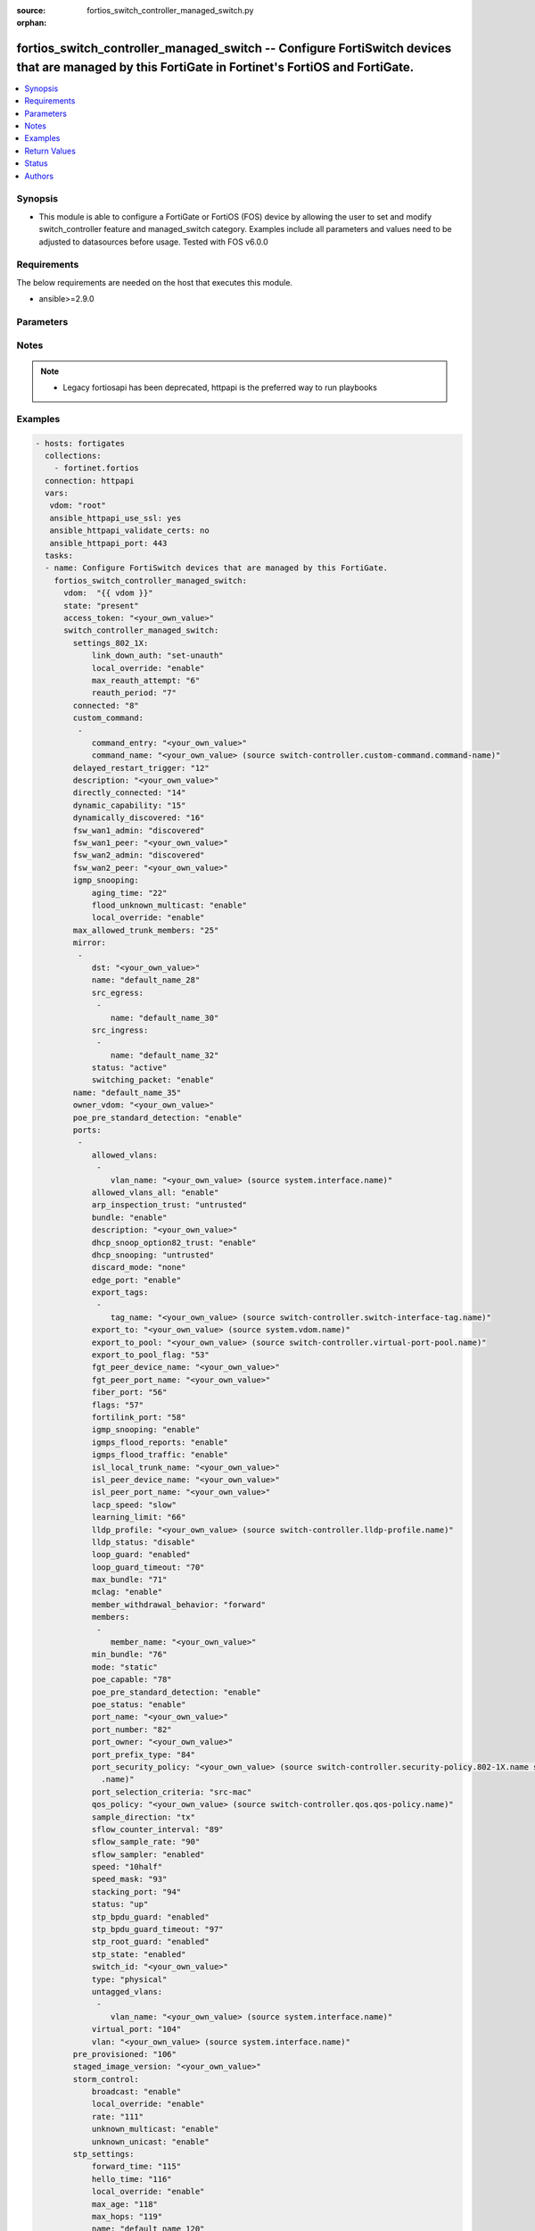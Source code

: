 :source: fortios_switch_controller_managed_switch.py

:orphan:

.. fortios_switch_controller_managed_switch:

fortios_switch_controller_managed_switch -- Configure FortiSwitch devices that are managed by this FortiGate in Fortinet's FortiOS and FortiGate.
+++++++++++++++++++++++++++++++++++++++++++++++++++++++++++++++++++++++++++++++++++++++++++++++++++++++++++++++++++++++++++++++++++++++++++++++++

.. versionadded:: 2.8

.. contents::
   :local:
   :depth: 1


Synopsis
--------
- This module is able to configure a FortiGate or FortiOS (FOS) device by allowing the user to set and modify switch_controller feature and managed_switch category. Examples include all parameters and values need to be adjusted to datasources before usage. Tested with FOS v6.0.0



Requirements
------------
The below requirements are needed on the host that executes this module.

- ansible>=2.9.0


Parameters
----------


.. raw:: html

    <ul>
    <li> <span class="li-head">access_token</span> - Token-based authentication. Generated from GUI of Fortigate. <span class="li-normal">type: str</span> <span class="li-required">required: False</span></li>
    <li> <span class="li-head">vdom</span> - Virtual domain, among those defined previously. A vdom is a virtual instance of the FortiGate that can be configured and used as a different unit. <span class="li-normal">type: str</span> <span class="li-normal">default: root</span></li>
    <li> <span class="li-head">state</span> - Indicates whether to create or remove the object. This attribute was present already in previous version in a deeper level. It has been moved out to this outer level. <span class="li-normal">type: str</span> <span class="li-required">required: False</span> <span class="li-normal">choices: present, absent</span></li>
    <li> <span class="li-head">switch_controller_managed_switch</span> - Configure FortiSwitch devices that are managed by this FortiGate. <span class="li-normal">type: dict</span></li>
        <ul class="ul-self">
        <li> <span class="li-head">state</span> - B(Deprecated) <span class="li-normal">type: str</span> <span class="li-required">required: False</span> <span class="li-normal">choices: present, absent</span></li>
        <li> <span class="li-head">settings_802_1X</span> - Configuration method to edit FortiSwitch 802.1X global settings. <span class="li-normal">type: dict</span></li>
            <ul class="ul-self">
            <li> <span class="li-head">link_down_auth</span> - Authentication state to set if a link is down. <span class="li-normal">type: str</span> <span class="li-normal">choices: set-unauth, no-action</span></li>
            <li> <span class="li-head">local_override</span> - Enable to override global 802.1X settings on individual FortiSwitches. <span class="li-normal">type: str</span> <span class="li-normal">choices: enable, disable</span></li>
            <li> <span class="li-head">max_reauth_attempt</span> - Maximum number of authentication attempts (0 - 15). <span class="li-normal">type: int</span></li>
            <li> <span class="li-head">reauth_period</span> - Reauthentication time interval (1 - 1440 min). <span class="li-normal">type: int</span></li>
            </ul>
        <li> <span class="li-head">connected</span> - CAPWAP connection. <span class="li-normal">type: int</span></li>
        <li> <span class="li-head">custom_command</span> - Configuration method to edit FortiSwitch commands to be pushed to this FortiSwitch device upon rebooting the FortiGate switch controller or the FortiSwitch. <span class="li-normal">type: list</span></li>
            <ul class="ul-self">
            <li> <span class="li-head">command_entry</span> - List of FortiSwitch commands. <span class="li-normal">type: str</span></li>
            <li> <span class="li-head">command_name</span> - Names of commands to be pushed to this FortiSwitch device, as configured under config switch-controller custom-command. Source switch-controller.custom-command.command-name. <span class="li-normal">type: str</span></li>
            </ul>
        <li> <span class="li-head">delayed_restart_trigger</span> - Delayed restart triggered for this FortiSwitch. <span class="li-normal">type: int</span></li>
        <li> <span class="li-head">description</span> - Description. <span class="li-normal">type: str</span></li>
        <li> <span class="li-head">directly_connected</span> - Directly connected FortiSwitch. <span class="li-normal">type: int</span></li>
        <li> <span class="li-head">dynamic_capability</span> - List of features this FortiSwitch supports (not configurable) that is sent to the FortiGate device for subsequent configuration initiated by the FortiGate device. <span class="li-normal">type: int</span></li>
        <li> <span class="li-head">dynamically_discovered</span> - Dynamically discovered FortiSwitch. <span class="li-normal">type: int</span></li>
        <li> <span class="li-head">fsw_wan1_admin</span> - FortiSwitch WAN1 admin status; enable to authorize the FortiSwitch as a managed switch. <span class="li-normal">type: str</span> <span class="li-normal">choices: discovered, disable, enable</span></li>
        <li> <span class="li-head">fsw_wan1_peer</span> - Fortiswitch WAN1 peer port. <span class="li-normal">type: str</span></li>
        <li> <span class="li-head">fsw_wan2_admin</span> - FortiSwitch WAN2 admin status; enable to authorize the FortiSwitch as a managed switch. <span class="li-normal">type: str</span> <span class="li-normal">choices: discovered, disable, enable</span></li>
        <li> <span class="li-head">fsw_wan2_peer</span> - FortiSwitch WAN2 peer port. <span class="li-normal">type: str</span></li>
        <li> <span class="li-head">igmp_snooping</span> - Configure FortiSwitch IGMP snooping global settings. <span class="li-normal">type: dict</span></li>
            <ul class="ul-self">
            <li> <span class="li-head">aging_time</span> - Maximum time to retain a multicast snooping entry for which no packets have been seen (15 - 3600 sec). <span class="li-normal">type: int</span></li>
            <li> <span class="li-head">flood_unknown_multicast</span> - Enable/disable unknown multicast flooding. <span class="li-normal">type: str</span> <span class="li-normal">choices: enable, disable</span></li>
            <li> <span class="li-head">local_override</span> - Enable/disable overriding the global IGMP snooping configuration. <span class="li-normal">type: str</span> <span class="li-normal">choices: enable, disable</span></li>
            </ul>
        <li> <span class="li-head">max_allowed_trunk_members</span> - FortiSwitch maximum allowed trunk members. <span class="li-normal">type: int</span></li>
        <li> <span class="li-head">mirror</span> - Configuration method to edit FortiSwitch packet mirror. <span class="li-normal">type: list</span></li>
            <ul class="ul-self">
            <li> <span class="li-head">dst</span> - Destination port. <span class="li-normal">type: str</span></li>
            <li> <span class="li-head">name</span> - Mirror name. <span class="li-normal">type: str</span> <span class="li-required">required: True</span></li>
            <li> <span class="li-head">src_egress</span> - Source egress interfaces. <span class="li-normal">type: list</span></li>
                <ul class="ul-self">
                <li> <span class="li-head">name</span> - Interface name. <span class="li-normal">type: str</span> <span class="li-required">required: True</span></li>
                </ul>
            <li> <span class="li-head">src_ingress</span> - Source ingress interfaces. <span class="li-normal">type: list</span></li>
                <ul class="ul-self">
                <li> <span class="li-head">name</span> - Interface name. <span class="li-normal">type: str</span> <span class="li-required">required: True</span></li>
                </ul>
            <li> <span class="li-head">status</span> - Active/inactive mirror configuration. <span class="li-normal">type: str</span> <span class="li-normal">choices: active, inactive</span></li>
            <li> <span class="li-head">switching_packet</span> - Enable/disable switching functionality when mirroring. <span class="li-normal">type: str</span> <span class="li-normal">choices: enable, disable</span></li>
            </ul>
        <li> <span class="li-head">name</span> - Managed-switch name. <span class="li-normal">type: str</span></li>
        <li> <span class="li-head">owner_vdom</span> - VDOM which owner of port belongs to. <span class="li-normal">type: str</span></li>
        <li> <span class="li-head">poe_pre_standard_detection</span> - Enable/disable PoE pre-standard detection. <span class="li-normal">type: str</span> <span class="li-normal">choices: enable, disable</span></li>
        <li> <span class="li-head">ports</span> - Managed-switch port list. <span class="li-normal">type: list</span></li>
            <ul class="ul-self">
            <li> <span class="li-head">allowed_vlans</span> - Configure switch port tagged vlans <span class="li-normal">type: list</span></li>
                <ul class="ul-self">
                <li> <span class="li-head">vlan_name</span> - VLAN name. Source system.interface.name. <span class="li-normal">type: str</span></li>
                </ul>
            <li> <span class="li-head">allowed_vlans_all</span> - Enable/disable all defined vlans on this port. <span class="li-normal">type: str</span> <span class="li-normal">choices: enable, disable</span></li>
            <li> <span class="li-head">arp_inspection_trust</span> - Trusted or untrusted dynamic ARP inspection. <span class="li-normal">type: str</span> <span class="li-normal">choices: untrusted, trusted</span></li>
            <li> <span class="li-head">bundle</span> - Enable/disable Link Aggregation Group (LAG) bundling for non-FortiLink interfaces. <span class="li-normal">type: str</span> <span class="li-normal">choices: enable, disable</span></li>
            <li> <span class="li-head">description</span> - Description for port. <span class="li-normal">type: str</span></li>
            <li> <span class="li-head">dhcp_snoop_option82_trust</span> - Enable/disable allowance of DHCP with option-82 on untrusted interface. <span class="li-normal">type: str</span> <span class="li-normal">choices: enable, disable</span></li>
            <li> <span class="li-head">dhcp_snooping</span> - Trusted or untrusted DHCP-snooping interface. <span class="li-normal">type: str</span> <span class="li-normal">choices: untrusted, trusted</span></li>
            <li> <span class="li-head">discard_mode</span> - Configure discard mode for port. <span class="li-normal">type: str</span> <span class="li-normal">choices: none, all-untagged, all-tagged</span></li>
            <li> <span class="li-head">edge_port</span> - Enable/disable this interface as an edge port, bridging connections between workstations and/or computers. <span class="li-normal">type: str</span> <span class="li-normal">choices: enable, disable</span></li>
            <li> <span class="li-head">export_tags</span> - Switch controller export tag name. <span class="li-normal">type: list</span></li>
                <ul class="ul-self">
                <li> <span class="li-head">tag_name</span> - Switch tag name. Source switch-controller.switch-interface-tag.name. <span class="li-normal">type: str</span></li>
                </ul>
            <li> <span class="li-head">export_to</span> - Export managed-switch port to a tenant VDOM. Source system.vdom.name. <span class="li-normal">type: str</span></li>
            <li> <span class="li-head">export_to_pool</span> - Switch controller export port to pool-list. Source switch-controller.virtual-port-pool.name. <span class="li-normal">type: str</span></li>
            <li> <span class="li-head">export_to_pool_flag</span> - Switch controller export port to pool-list. <span class="li-normal">type: int</span></li>
            <li> <span class="li-head">fgt_peer_device_name</span> - FGT peer device name. <span class="li-normal">type: str</span></li>
            <li> <span class="li-head">fgt_peer_port_name</span> - FGT peer port name. <span class="li-normal">type: str</span></li>
            <li> <span class="li-head">fiber_port</span> - Fiber-port. <span class="li-normal">type: int</span></li>
            <li> <span class="li-head">flags</span> - Port properties flags. <span class="li-normal">type: int</span></li>
            <li> <span class="li-head">fortilink_port</span> - FortiLink uplink port. <span class="li-normal">type: int</span></li>
            <li> <span class="li-head">igmp_snooping</span> - Set IGMP snooping mode for the physical port interface. <span class="li-normal">type: str</span> <span class="li-normal">choices: enable, disable</span></li>
            <li> <span class="li-head">igmps_flood_reports</span> - Enable/disable flooding of IGMP reports to this interface when igmp-snooping enabled. <span class="li-normal">type: str</span> <span class="li-normal">choices: enable, disable</span></li>
            <li> <span class="li-head">igmps_flood_traffic</span> - Enable/disable flooding of IGMP snooping traffic to this interface. <span class="li-normal">type: str</span> <span class="li-normal">choices: enable, disable</span></li>
            <li> <span class="li-head">isl_local_trunk_name</span> - ISL local trunk name. <span class="li-normal">type: str</span></li>
            <li> <span class="li-head">isl_peer_device_name</span> - ISL peer device name. <span class="li-normal">type: str</span></li>
            <li> <span class="li-head">isl_peer_port_name</span> - ISL peer port name. <span class="li-normal">type: str</span></li>
            <li> <span class="li-head">lacp_speed</span> - end Link Aggregation Control Protocol (LACP) messages every 30 seconds (slow) or every second (fast). <span class="li-normal">type: str</span> <span class="li-normal">choices: slow, fast</span></li>
            <li> <span class="li-head">learning_limit</span> - Limit the number of dynamic MAC addresses on this Port (1 - 128, 0 = no limit, default). <span class="li-normal">type: int</span></li>
            <li> <span class="li-head">lldp_profile</span> - LLDP port TLV profile. Source switch-controller.lldp-profile.name. <span class="li-normal">type: str</span></li>
            <li> <span class="li-head">lldp_status</span> - LLDP transmit and receive status. <span class="li-normal">type: str</span> <span class="li-normal">choices: disable, rx-only, tx-only, tx-rx</span></li>
            <li> <span class="li-head">loop_guard</span> - Enable/disable loop-guard on this interface, an STP optimization used to prevent network loops. <span class="li-normal">type: str</span> <span class="li-normal">choices: enabled, disabled</span></li>
            <li> <span class="li-head">loop_guard_timeout</span> - Loop-guard timeout (0 - 120 min). <span class="li-normal">type: int</span></li>
            <li> <span class="li-head">max_bundle</span> - Maximum size of LAG bundle (1 - 24) <span class="li-normal">type: int</span></li>
            <li> <span class="li-head">mclag</span> - Enable/disable multi-chassis link aggregation (MCLAG). <span class="li-normal">type: str</span> <span class="li-normal">choices: enable, disable</span></li>
            <li> <span class="li-head">member_withdrawal_behavior</span> - Port behavior after it withdraws because of loss of control packets. <span class="li-normal">type: str</span> <span class="li-normal">choices: forward, block</span></li>
            <li> <span class="li-head">members</span> - Aggregated LAG bundle interfaces. <span class="li-normal">type: list</span></li>
                <ul class="ul-self">
                <li> <span class="li-head">member_name</span> - Interface name from available options. <span class="li-normal">type: str</span></li>
                </ul>
            <li> <span class="li-head">min_bundle</span> - Minimum size of LAG bundle (1 - 24) <span class="li-normal">type: int</span></li>
            <li> <span class="li-head">mode</span> - LACP mode: ignore and do not send control messages, or negotiate 802.3ad aggregation passively or actively. <span class="li-normal">type: str</span> <span class="li-normal">choices: static, lacp-passive, lacp-active</span></li>
            <li> <span class="li-head">poe_capable</span> - PoE capable. <span class="li-normal">type: int</span></li>
            <li> <span class="li-head">poe_pre_standard_detection</span> - Enable/disable PoE pre-standard detection. <span class="li-normal">type: str</span> <span class="li-normal">choices: enable, disable</span></li>
            <li> <span class="li-head">poe_status</span> - Enable/disable PoE status. <span class="li-normal">type: str</span> <span class="li-normal">choices: enable, disable</span></li>
            <li> <span class="li-head">port_name</span> - Switch port name. <span class="li-normal">type: str</span></li>
            <li> <span class="li-head">port_number</span> - Port number. <span class="li-normal">type: int</span></li>
            <li> <span class="li-head">port_owner</span> - Switch port name. <span class="li-normal">type: str</span></li>
            <li> <span class="li-head">port_prefix_type</span> - Port prefix type. <span class="li-normal">type: int</span></li>
            <li> <span class="li-head">port_security_policy</span> - Switch controller authentication policy to apply to this managed switch from available options. Source switch-controller .security-policy.802-1X.name switch-controller.security-policy.captive-portal.name. <span class="li-normal">type: str</span></li>
            <li> <span class="li-head">port_selection_criteria</span> - Algorithm for aggregate port selection. <span class="li-normal">type: str</span> <span class="li-normal">choices: src-mac, dst-mac, src-dst-mac, src-ip, dst-ip, src-dst-ip</span></li>
            <li> <span class="li-head">qos_policy</span> - Switch controller QoS policy from available options. Source switch-controller.qos.qos-policy.name. <span class="li-normal">type: str</span></li>
            <li> <span class="li-head">sample_direction</span> - sFlow sample direction. <span class="li-normal">type: str</span> <span class="li-normal">choices: tx, rx, both</span></li>
            <li> <span class="li-head">sflow_counter_interval</span> - sFlow sampler counter polling interval (1 - 255 sec). <span class="li-normal">type: int</span></li>
            <li> <span class="li-head">sflow_sample_rate</span> - sFlow sampler sample rate (0 - 99999 p/sec). <span class="li-normal">type: int</span></li>
            <li> <span class="li-head">sflow_sampler</span> - Enable/disable sFlow protocol on this interface. <span class="li-normal">type: str</span> <span class="li-normal">choices: enabled, disabled</span></li>
            <li> <span class="li-head">speed</span> - Switch port speed; default and available settings depend on hardware. <span class="li-normal">type: str</span> <span class="li-normal">choices: 10half, 10full, 100half, 100full, 1000auto, 1000fiber, 1000full, 10000, 40000, auto, auto-module, 100FX-half, 100FX-full, 100000full, 2500full, 25000full, 50000full</span></li>
            <li> <span class="li-head">speed_mask</span> - Switch port speed mask. <span class="li-normal">type: int</span></li>
            <li> <span class="li-head">stacking_port</span> - Stacking port. <span class="li-normal">type: int</span></li>
            <li> <span class="li-head">status</span> - Switch port admin status: up or down. <span class="li-normal">type: str</span> <span class="li-normal">choices: up, down</span></li>
            <li> <span class="li-head">stp_bpdu_guard</span> - Enable/disable STP BPDU guard on this interface. <span class="li-normal">type: str</span> <span class="li-normal">choices: enabled, disabled</span></li>
            <li> <span class="li-head">stp_bpdu_guard_timeout</span> - BPDU Guard disabling protection (0 - 120 min). <span class="li-normal">type: int</span></li>
            <li> <span class="li-head">stp_root_guard</span> - Enable/disable STP root guard on this interface. <span class="li-normal">type: str</span> <span class="li-normal">choices: enabled, disabled</span></li>
            <li> <span class="li-head">stp_state</span> - Enable/disable Spanning Tree Protocol (STP) on this interface. <span class="li-normal">type: str</span> <span class="li-normal">choices: enabled, disabled</span></li>
            <li> <span class="li-head">switch_id</span> - Switch id. <span class="li-normal">type: str</span></li>
            <li> <span class="li-head">type</span> - Interface type: physical or trunk port. <span class="li-normal">type: str</span> <span class="li-normal">choices: physical, trunk</span></li>
            <li> <span class="li-head">untagged_vlans</span> - Configure switch port untagged vlans <span class="li-normal">type: list</span></li>
                <ul class="ul-self">
                <li> <span class="li-head">vlan_name</span> - VLAN name. Source system.interface.name. <span class="li-normal">type: str</span></li>
                </ul>
            <li> <span class="li-head">virtual_port</span> - Virtualized switch port. <span class="li-normal">type: int</span></li>
            <li> <span class="li-head">vlan</span> - Assign switch ports to a VLAN. Source system.interface.name. <span class="li-normal">type: str</span></li>
            </ul>
        <li> <span class="li-head">pre_provisioned</span> - Pre-provisioned managed switch. <span class="li-normal">type: int</span></li>
        <li> <span class="li-head">staged_image_version</span> - Staged image version for FortiSwitch. <span class="li-normal">type: str</span></li>
        <li> <span class="li-head">storm_control</span> - Configuration method to edit FortiSwitch storm control for measuring traffic activity using data rates to prevent traffic disruption. <span class="li-normal">type: dict</span></li>
            <ul class="ul-self">
            <li> <span class="li-head">broadcast</span> - Enable/disable storm control to drop broadcast traffic. <span class="li-normal">type: str</span> <span class="li-normal">choices: enable, disable</span></li>
            <li> <span class="li-head">local_override</span> - Enable to override global FortiSwitch storm control settings for this FortiSwitch. <span class="li-normal">type: str</span> <span class="li-normal">choices: enable, disable</span></li>
            <li> <span class="li-head">rate</span> - Rate in packets per second at which storm traffic is controlled (1 - 10000000). Storm control drops excess traffic data rates beyond this threshold. <span class="li-normal">type: int</span></li>
            <li> <span class="li-head">unknown_multicast</span> - Enable/disable storm control to drop unknown multicast traffic. <span class="li-normal">type: str</span> <span class="li-normal">choices: enable, disable</span></li>
            <li> <span class="li-head">unknown_unicast</span> - Enable/disable storm control to drop unknown unicast traffic. <span class="li-normal">type: str</span> <span class="li-normal">choices: enable, disable</span></li>
            </ul>
        <li> <span class="li-head">stp_settings</span> - Configuration method to edit Spanning Tree Protocol (STP) settings used to prevent bridge loops. <span class="li-normal">type: dict</span></li>
            <ul class="ul-self">
            <li> <span class="li-head">forward_time</span> - Period of time a port is in listening and learning state (4 - 30 sec). <span class="li-normal">type: int</span></li>
            <li> <span class="li-head">hello_time</span> - Period of time between successive STP frame Bridge Protocol Data Units (BPDUs) sent on a port (1 - 10 sec). <span class="li-normal">type: int</span></li>
            <li> <span class="li-head">local_override</span> - Enable to configure local STP settings that override global STP settings. <span class="li-normal">type: str</span> <span class="li-normal">choices: enable, disable</span></li>
            <li> <span class="li-head">max_age</span> - Maximum time before a bridge port saves its configuration BPDU information (6 - 40 sec). <span class="li-normal">type: int</span></li>
            <li> <span class="li-head">max_hops</span> - Maximum number of hops between the root bridge and the furthest bridge (1- 40). <span class="li-normal">type: int</span></li>
            <li> <span class="li-head">name</span> - Name of local STP settings configuration. <span class="li-normal">type: str</span></li>
            <li> <span class="li-head">pending_timer</span> - Pending time (1 - 15 sec). <span class="li-normal">type: int</span></li>
            <li> <span class="li-head">revision</span> - STP revision number (0 - 65535). <span class="li-normal">type: int</span></li>
            <li> <span class="li-head">status</span> - Enable/disable STP. <span class="li-normal">type: str</span> <span class="li-normal">choices: enable, disable</span></li>
            </ul>
        <li> <span class="li-head">switch_device_tag</span> - User definable label/tag. <span class="li-normal">type: str</span></li>
        <li> <span class="li-head">switch_id</span> - Managed-switch id. <span class="li-normal">type: str</span></li>
        <li> <span class="li-head">switch_log</span> - Configuration method to edit FortiSwitch logging settings (logs are transferred to and inserted into the FortiGate event log). <span class="li-normal">type: dict</span></li>
            <ul class="ul-self">
            <li> <span class="li-head">local_override</span> - Enable to configure local logging settings that override global logging settings. <span class="li-normal">type: str</span> <span class="li-normal">choices: enable, disable</span></li>
            <li> <span class="li-head">severity</span> - Severity of FortiSwitch logs that are added to the FortiGate event log. <span class="li-normal">type: str</span> <span class="li-normal">choices: emergency, alert, critical, error, warning, notification, information, debug</span></li>
            <li> <span class="li-head">status</span> - Enable/disable adding FortiSwitch logs to the FortiGate event log. <span class="li-normal">type: str</span> <span class="li-normal">choices: enable, disable</span></li>
            </ul>
        <li> <span class="li-head">switch_profile</span> - FortiSwitch profile. Source switch-controller.switch-profile.name. <span class="li-normal">type: str</span></li>
        <li> <span class="li-head">switch_stp_settings</span> - Configure spanning tree protocol (STP). <span class="li-normal">type: dict</span></li>
            <ul class="ul-self">
            <li> <span class="li-head">status</span> - Enable/disable STP. <span class="li-normal">type: str</span> <span class="li-normal">choices: enable, disable</span></li>
            </ul>
        <li> <span class="li-head">type</span> - Indication of switch type, physical or virtual. <span class="li-normal">type: str</span> <span class="li-normal">choices: virtual, physical</span></li>
        <li> <span class="li-head">version</span> - FortiSwitch version. <span class="li-normal">type: int</span></li>
        </ul>
    </ul>


Notes
-----

.. note::

   - Legacy fortiosapi has been deprecated, httpapi is the preferred way to run playbooks



Examples
--------

.. code-block:: yaml+jinja
    
    - hosts: fortigates
      collections:
        - fortinet.fortios
      connection: httpapi
      vars:
       vdom: "root"
       ansible_httpapi_use_ssl: yes
       ansible_httpapi_validate_certs: no
       ansible_httpapi_port: 443
      tasks:
      - name: Configure FortiSwitch devices that are managed by this FortiGate.
        fortios_switch_controller_managed_switch:
          vdom:  "{{ vdom }}"
          state: "present"
          access_token: "<your_own_value>"
          switch_controller_managed_switch:
            settings_802_1X:
                link_down_auth: "set-unauth"
                local_override: "enable"
                max_reauth_attempt: "6"
                reauth_period: "7"
            connected: "8"
            custom_command:
             -
                command_entry: "<your_own_value>"
                command_name: "<your_own_value> (source switch-controller.custom-command.command-name)"
            delayed_restart_trigger: "12"
            description: "<your_own_value>"
            directly_connected: "14"
            dynamic_capability: "15"
            dynamically_discovered: "16"
            fsw_wan1_admin: "discovered"
            fsw_wan1_peer: "<your_own_value>"
            fsw_wan2_admin: "discovered"
            fsw_wan2_peer: "<your_own_value>"
            igmp_snooping:
                aging_time: "22"
                flood_unknown_multicast: "enable"
                local_override: "enable"
            max_allowed_trunk_members: "25"
            mirror:
             -
                dst: "<your_own_value>"
                name: "default_name_28"
                src_egress:
                 -
                    name: "default_name_30"
                src_ingress:
                 -
                    name: "default_name_32"
                status: "active"
                switching_packet: "enable"
            name: "default_name_35"
            owner_vdom: "<your_own_value>"
            poe_pre_standard_detection: "enable"
            ports:
             -
                allowed_vlans:
                 -
                    vlan_name: "<your_own_value> (source system.interface.name)"
                allowed_vlans_all: "enable"
                arp_inspection_trust: "untrusted"
                bundle: "enable"
                description: "<your_own_value>"
                dhcp_snoop_option82_trust: "enable"
                dhcp_snooping: "untrusted"
                discard_mode: "none"
                edge_port: "enable"
                export_tags:
                 -
                    tag_name: "<your_own_value> (source switch-controller.switch-interface-tag.name)"
                export_to: "<your_own_value> (source system.vdom.name)"
                export_to_pool: "<your_own_value> (source switch-controller.virtual-port-pool.name)"
                export_to_pool_flag: "53"
                fgt_peer_device_name: "<your_own_value>"
                fgt_peer_port_name: "<your_own_value>"
                fiber_port: "56"
                flags: "57"
                fortilink_port: "58"
                igmp_snooping: "enable"
                igmps_flood_reports: "enable"
                igmps_flood_traffic: "enable"
                isl_local_trunk_name: "<your_own_value>"
                isl_peer_device_name: "<your_own_value>"
                isl_peer_port_name: "<your_own_value>"
                lacp_speed: "slow"
                learning_limit: "66"
                lldp_profile: "<your_own_value> (source switch-controller.lldp-profile.name)"
                lldp_status: "disable"
                loop_guard: "enabled"
                loop_guard_timeout: "70"
                max_bundle: "71"
                mclag: "enable"
                member_withdrawal_behavior: "forward"
                members:
                 -
                    member_name: "<your_own_value>"
                min_bundle: "76"
                mode: "static"
                poe_capable: "78"
                poe_pre_standard_detection: "enable"
                poe_status: "enable"
                port_name: "<your_own_value>"
                port_number: "82"
                port_owner: "<your_own_value>"
                port_prefix_type: "84"
                port_security_policy: "<your_own_value> (source switch-controller.security-policy.802-1X.name switch-controller.security-policy.captive-portal
                  .name)"
                port_selection_criteria: "src-mac"
                qos_policy: "<your_own_value> (source switch-controller.qos.qos-policy.name)"
                sample_direction: "tx"
                sflow_counter_interval: "89"
                sflow_sample_rate: "90"
                sflow_sampler: "enabled"
                speed: "10half"
                speed_mask: "93"
                stacking_port: "94"
                status: "up"
                stp_bpdu_guard: "enabled"
                stp_bpdu_guard_timeout: "97"
                stp_root_guard: "enabled"
                stp_state: "enabled"
                switch_id: "<your_own_value>"
                type: "physical"
                untagged_vlans:
                 -
                    vlan_name: "<your_own_value> (source system.interface.name)"
                virtual_port: "104"
                vlan: "<your_own_value> (source system.interface.name)"
            pre_provisioned: "106"
            staged_image_version: "<your_own_value>"
            storm_control:
                broadcast: "enable"
                local_override: "enable"
                rate: "111"
                unknown_multicast: "enable"
                unknown_unicast: "enable"
            stp_settings:
                forward_time: "115"
                hello_time: "116"
                local_override: "enable"
                max_age: "118"
                max_hops: "119"
                name: "default_name_120"
                pending_timer: "121"
                revision: "122"
                status: "enable"
            switch_device_tag: "<your_own_value>"
            switch_id: "<your_own_value>"
            switch_log:
                local_override: "enable"
                severity: "emergency"
                status: "enable"
            switch_profile: "<your_own_value> (source switch-controller.switch-profile.name)"
            switch_stp_settings:
                status: "enable"
            type: "virtual"
            version: "134"
    


Return Values
-------------
Common return values are documented: https://docs.ansible.com/ansible/latest/reference_appendices/common_return_values.html#common-return-values, the following are the fields unique to this module:

.. raw:: html

    <ul>

    <li> <span class="li-return">build</span> - Build number of the fortigate image <span class="li-normal">returned: always</span> <span class="li-normal">type: str</span> <span class="li-normal">sample: 1547</span></li>
    <li> <span class="li-return">http_method</span> - Last method used to provision the content into FortiGate <span class="li-normal">returned: always</span> <span class="li-normal">type: str</span> <span class="li-normal">sample: PUT</span></li>
    <li> <span class="li-return">http_status</span> - Last result given by FortiGate on last operation applied <span class="li-normal">returned: always</span> <span class="li-normal">type: str</span> <span class="li-normal">sample: 200</span></li>
    <li> <span class="li-return">mkey</span> - Master key (id) used in the last call to FortiGate <span class="li-normal">returned: success</span> <span class="li-normal">type: str</span> <span class="li-normal">sample: id</span></li>
    <li> <span class="li-return">name</span> - Name of the table used to fulfill the request <span class="li-normal">returned: always</span> <span class="li-normal">type: str</span> <span class="li-normal">sample: urlfilter</span></li>
    <li> <span class="li-return">path</span> - Path of the table used to fulfill the request <span class="li-normal">returned: always</span> <span class="li-normal">type: str</span> <span class="li-normal">sample: webfilter</span></li>
    <li> <span class="li-return">revision</span> - Internal revision number <span class="li-normal">returned: always</span> <span class="li-normal">type: str</span> <span class="li-normal">sample: 17.0.2.10658</span></li>
    <li> <span class="li-return">serial</span> - Serial number of the unit <span class="li-normal">returned: always</span> <span class="li-normal">type: str</span> <span class="li-normal">sample: FGVMEVYYQT3AB5352</span></li>
    <li> <span class="li-return">status</span> - Indication of the operation's result <span class="li-normal">returned: always</span> <span class="li-normal">type: str</span> <span class="li-normal">sample: success</span></li>
    <li> <span class="li-return">vdom</span> - Virtual domain used <span class="li-normal">returned: always</span> <span class="li-normal">type: str</span> <span class="li-normal">sample: root</span></li>
    <li> <span class="li-return">version</span> - Version of the FortiGate <span class="li-normal">returned: always</span> <span class="li-normal">type: str</span> <span class="li-normal">sample: v5.6.3</span></li>
    </ul>

Status
------

- This module is not guaranteed to have a backwards compatible interface.


Authors
-------

- Link Zheng (@chillancezen)
- Jie Xue (@JieX19)
- Hongbin Lu (@fgtdev-hblu)
- Frank Shen (@frankshen01)
- Miguel Angel Munoz (@mamunozgonzalez)
- Nicolas Thomas (@thomnico)


.. hint::
    If you notice any issues in this documentation, you can create a pull request to improve it.
